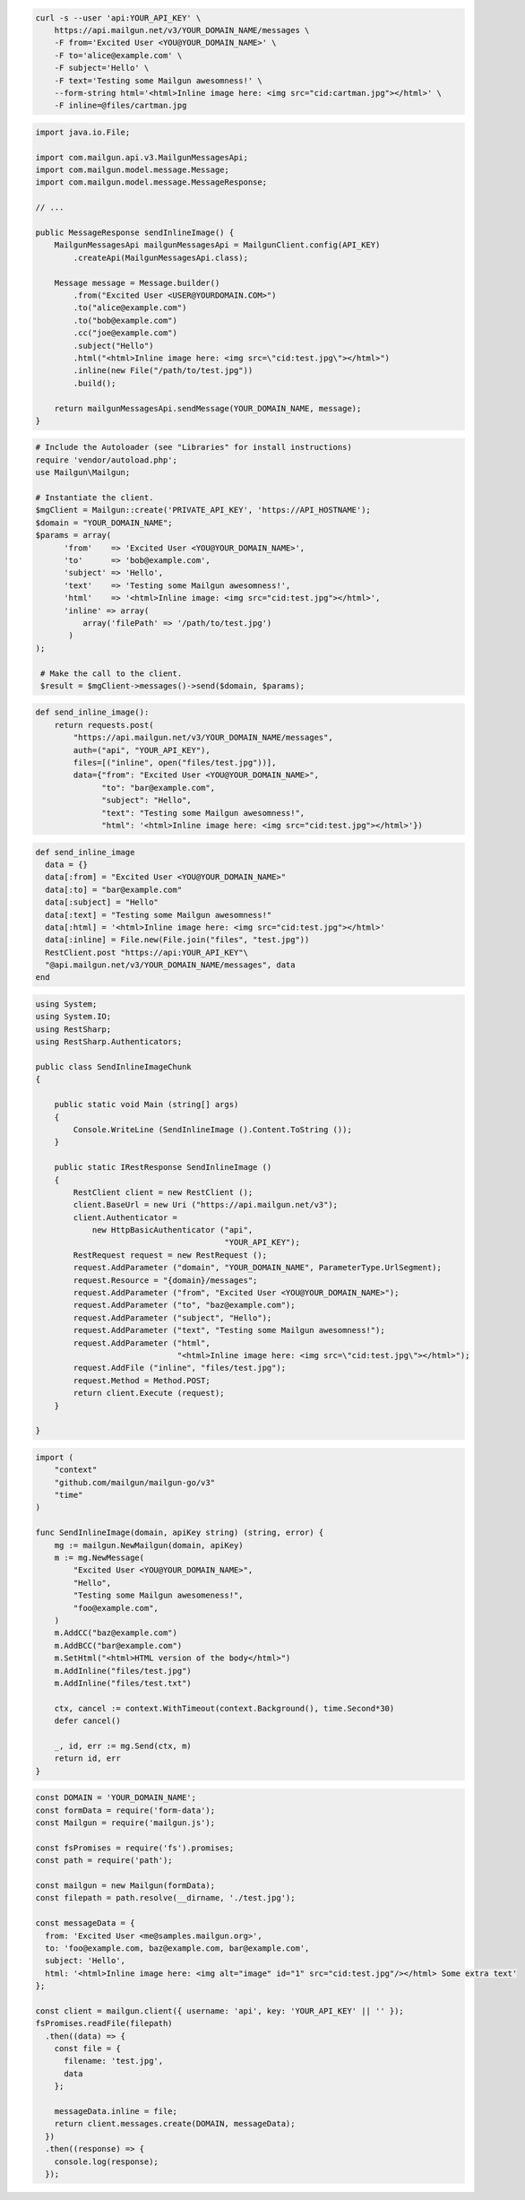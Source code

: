 
.. code-block:: bash

  curl -s --user 'api:YOUR_API_KEY' \
      https://api.mailgun.net/v3/YOUR_DOMAIN_NAME/messages \
      -F from='Excited User <YOU@YOUR_DOMAIN_NAME>' \
      -F to='alice@example.com' \
      -F subject='Hello' \
      -F text='Testing some Mailgun awesomness!' \
      --form-string html='<html>Inline image here: <img src="cid:cartman.jpg"></html>' \
      -F inline=@files/cartman.jpg

.. code-block:: java

    import java.io.File;

    import com.mailgun.api.v3.MailgunMessagesApi;
    import com.mailgun.model.message.Message;
    import com.mailgun.model.message.MessageResponse;

    // ...

    public MessageResponse sendInlineImage() {
        MailgunMessagesApi mailgunMessagesApi = MailgunClient.config(API_KEY)
            .createApi(MailgunMessagesApi.class);

        Message message = Message.builder()
            .from("Excited User <USER@YOURDOMAIN.COM>")
            .to("alice@example.com")
            .to("bob@example.com")
            .cc("joe@example.com")
            .subject("Hello")
            .html("<html>Inline image here: <img src=\"cid:test.jpg\"></html>")
            .inline(new File("/path/to/test.jpg"))
            .build();

        return mailgunMessagesApi.sendMessage(YOUR_DOMAIN_NAME, message);
    }

.. code-block:: php

 # Include the Autoloader (see "Libraries" for install instructions)
 require 'vendor/autoload.php';
 use Mailgun\Mailgun;

 # Instantiate the client.
 $mgClient = Mailgun::create('PRIVATE_API_KEY', 'https://API_HOSTNAME');
 $domain = "YOUR_DOMAIN_NAME";
 $params = array(
       'from'    => 'Excited User <YOU@YOUR_DOMAIN_NAME>',
       'to'      => 'bob@example.com',
       'subject' => 'Hello',
       'text'    => 'Testing some Mailgun awesomness!',
       'html'    => '<html>Inline image: <img src="cid:test.jpg"></html>',
       'inline' => array(
           array('filePath' => '/path/to/test.jpg')
        )
 );

  # Make the call to the client.
  $result = $mgClient->messages()->send($domain, $params);

.. code-block:: py

 def send_inline_image():
     return requests.post(
         "https://api.mailgun.net/v3/YOUR_DOMAIN_NAME/messages",
         auth=("api", "YOUR_API_KEY"),
         files=[("inline", open("files/test.jpg"))],
         data={"from": "Excited User <YOU@YOUR_DOMAIN_NAME>",
               "to": "bar@example.com",
               "subject": "Hello",
               "text": "Testing some Mailgun awesomness!",
               "html": '<html>Inline image here: <img src="cid:test.jpg"></html>'})

.. code-block:: rb

 def send_inline_image
   data = {}
   data[:from] = "Excited User <YOU@YOUR_DOMAIN_NAME>"
   data[:to] = "bar@example.com"
   data[:subject] = "Hello"
   data[:text] = "Testing some Mailgun awesomness!"
   data[:html] = '<html>Inline image here: <img src="cid:test.jpg"></html>'
   data[:inline] = File.new(File.join("files", "test.jpg"))
   RestClient.post "https://api:YOUR_API_KEY"\
   "@api.mailgun.net/v3/YOUR_DOMAIN_NAME/messages", data
 end

.. code-block:: csharp

 using System;
 using System.IO;
 using RestSharp;
 using RestSharp.Authenticators;

 public class SendInlineImageChunk
 {

     public static void Main (string[] args)
     {
         Console.WriteLine (SendInlineImage ().Content.ToString ());
     }

     public static IRestResponse SendInlineImage ()
     {
         RestClient client = new RestClient ();
         client.BaseUrl = new Uri ("https://api.mailgun.net/v3");
         client.Authenticator =
             new HttpBasicAuthenticator ("api",
                                         "YOUR_API_KEY");
         RestRequest request = new RestRequest ();
         request.AddParameter ("domain", "YOUR_DOMAIN_NAME", ParameterType.UrlSegment);
         request.Resource = "{domain}/messages";
         request.AddParameter ("from", "Excited User <YOU@YOUR_DOMAIN_NAME>");
         request.AddParameter ("to", "baz@example.com");
         request.AddParameter ("subject", "Hello");
         request.AddParameter ("text", "Testing some Mailgun awesomness!");
         request.AddParameter ("html",
                               "<html>Inline image here: <img src=\"cid:test.jpg\"></html>");
         request.AddFile ("inline", "files/test.jpg");
         request.Method = Method.POST;
         return client.Execute (request);
     }

 }

.. code-block:: go

 import (
     "context"
     "github.com/mailgun/mailgun-go/v3"
     "time"
 )

 func SendInlineImage(domain, apiKey string) (string, error) {
     mg := mailgun.NewMailgun(domain, apiKey)
     m := mg.NewMessage(
         "Excited User <YOU@YOUR_DOMAIN_NAME>",
         "Hello",
         "Testing some Mailgun awesomeness!",
         "foo@example.com",
     )
     m.AddCC("baz@example.com")
     m.AddBCC("bar@example.com")
     m.SetHtml("<html>HTML version of the body</html>")
     m.AddInline("files/test.jpg")
     m.AddInline("files/test.txt")

     ctx, cancel := context.WithTimeout(context.Background(), time.Second*30)
     defer cancel()

     _, id, err := mg.Send(ctx, m)
     return id, err
 }

.. code-block:: js

  const DOMAIN = 'YOUR_DOMAIN_NAME';
  const formData = require('form-data');
  const Mailgun = require('mailgun.js');

  const fsPromises = require('fs').promises;
  const path = require('path');

  const mailgun = new Mailgun(formData);
  const filepath = path.resolve(__dirname, './test.jpg');

  const messageData = {
    from: 'Excited User <me@samples.mailgun.org>',
    to: 'foo@example.com, baz@example.com, bar@example.com',
    subject: 'Hello',
    html: '<html>Inline image here: <img alt="image" id="1" src="cid:test.jpg"/></html> Some extra text'
  };

  const client = mailgun.client({ username: 'api', key: 'YOUR_API_KEY' || '' });
  fsPromises.readFile(filepath)
    .then((data) => {
      const file = {
        filename: 'test.jpg',
        data
      };

      messageData.inline = file;
      return client.messages.create(DOMAIN, messageData);
    })
    .then((response) => {
      console.log(response);
    });
